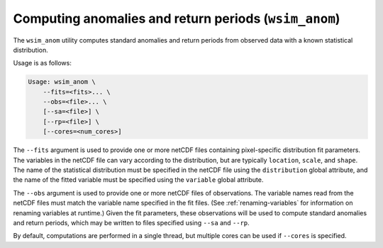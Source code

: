 Computing anomalies and return periods (``wsim_anom``)
******************************************************

The ``wsim_anom`` utility computes standard anomalies and return periods from observed data with a known statistical distribution.

Usage is as follows:

.. code-block:: console

    Usage: wsim_anom \
        --fits=<fits>... \
        --obs=<file>... \
        [--sa=<file>] \
        [--rp=<file>] \
        [--cores=<num_cores>]

The ``--fits`` argument is used to provide one or more netCDF files containing pixel-specific distribution fit parameters.
The variables in the netCDF file can vary according to the distribution, but are typically ``location``, ``scale``, and ``shape``.
The name of the statistical distribution must be specified in the netCDF file using the ``distribution`` global attribute, and the name of the fitted variable must be specified using the ``variable`` global attribute.

The ``--obs`` argument is used to provide one or more netCDF files of observations.
The variable names read from the netCDF files must match the variable name specified in the fit files.
(See :ref:`renaming-variables` for information on renaming variables at runtime.)
Given the fit parameters, these observations will be used to compute standard anomalies and return periods, which may be written to files specified using ``--sa`` and ``--rp``.

By default, computations are performed in a single thread, but multiple cores can be used if ``--cores`` is specified.

